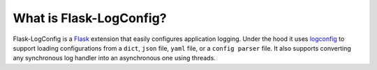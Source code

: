 What is Flask-LogConfig?
------------------------

Flask-LogConfig is a `Flask <flask.pocoo.org>`_ extension that easily configures application logging. Under the hood it uses `logconfig <https://pypi.python.org/pypi/logconfig/>`_ to support loading configurations from a ``dict``, ``json`` file, ``yaml`` file, or a ``config parser`` file. It also supports converting any synchronous log handler into an asynchronous one using threads.
